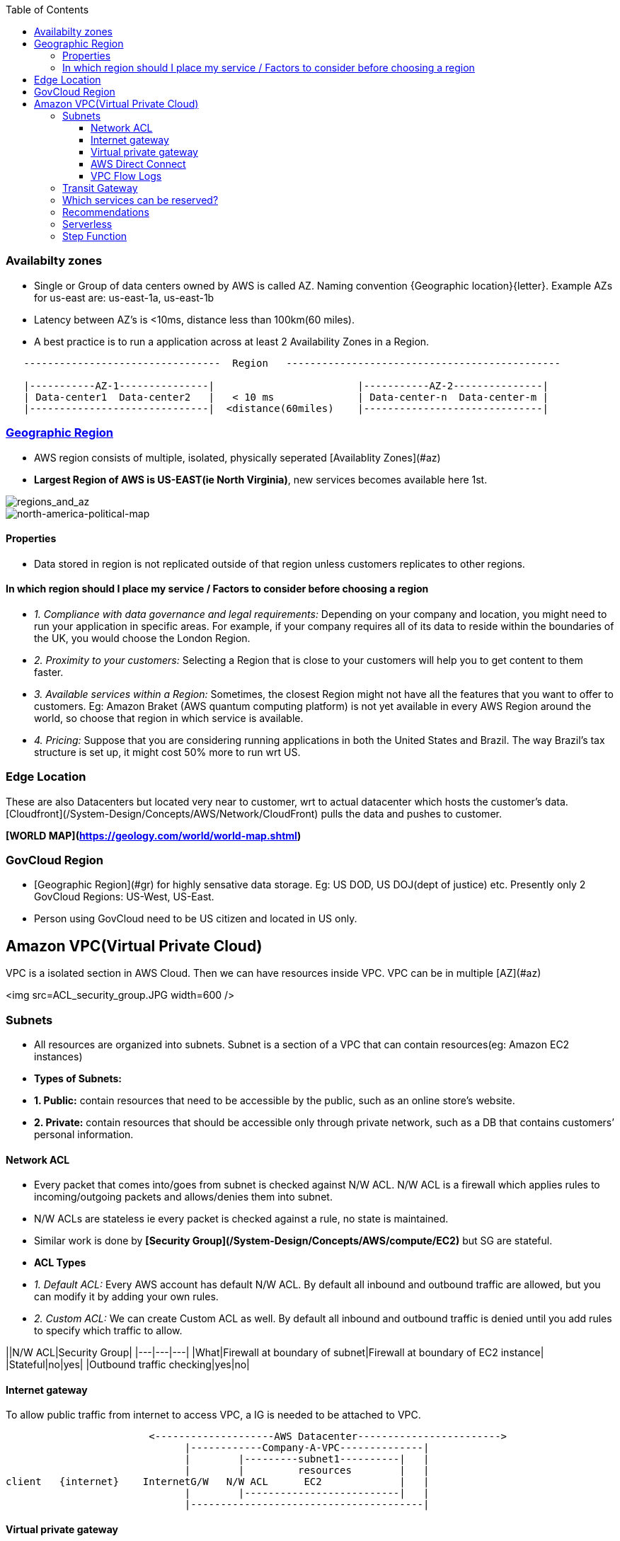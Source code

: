 :toc:
:toclevels: 6

=== Availabilty zones
* Single or Group of data centers owned by AWS is called AZ. Naming convention {Geographic location}{letter}. Example AZs for us-east are: us-east-1a, us-east-1b
* Latency between AZ's is <10ms, distance less than 100km(60 miles).
* A best practice is to run a application across at least 2 Availability Zones in a Region.
```c
   ---------------------------------  Region   ----------------------------------------------
   
   |-----------AZ-1---------------|                        |-----------AZ-2---------------|
   | Data-center1  Data-center2   |   < 10 ms              | Data-center-n  Data-center-m |
   |------------------------------|  <distance(60miles)    |------------------------------|
```

=== link:https://aws.amazon.com/about-aws/global-infrastructure/regions_az/?p=ngi&loc=2[Geographic Region]
* AWS region consists of multiple, isolated, physically seperated [Availablity Zones](#az)
* **Largest Region of AWS is US-EAST(ie North Virginia)**, new services becomes available here 1st.

image::regions_and_az.JPG?raw=true[regions_and_az]

image::north-america-political-map.jpg?raw=true[north-america-political-map]


==== Properties
* Data stored in region is not replicated outside of that region unless customers replicates to other regions.

==== In which region should I place my service / Factors to consider before choosing a region
- _1. Compliance with data governance and legal requirements:_ Depending on your company and location, you might need to run your application in specific areas. For example, if your company requires all of its data to reside within the boundaries of the UK, you would choose the London Region.
- _2. Proximity to your customers:_ Selecting a Region that is close to your customers will help you to get content to them faster.
- _3. Available services within a Region:_ Sometimes, the closest Region might not have all the features that you want to offer to customers. Eg: Amazon Braket (AWS quantum computing platform) is not yet available in every AWS Region around the world, so choose that region in which service is available.
- _4. Pricing:_ Suppose that you are considering running applications in both the United States and Brazil. The way Brazil’s tax structure is set up, it might cost 50% more to run wrt US.


=== Edge Location
These are also Datacenters but located very near to customer, wrt to actual datacenter which hosts the customer's data. [Cloudfront](/System-Design/Concepts/AWS/Network/CloudFront) pulls the data and pushes to customer.

**[WORLD MAP](https://geology.com/world/world-map.shtml)**

=== GovCloud Region
- [Geographic Region](#gr) for highly sensative data storage. Eg: US DOD, US DOJ(dept of justice) etc. Presently only 2 GovCloud Regions: US-West, US-East.
- Person using GovCloud need to be US citizen and located in US only.

== Amazon VPC(Virtual Private Cloud)
VPC is a isolated section in AWS Cloud. Then we can have resources inside VPC. VPC can be in multiple [AZ](#az)

<img src=ACL_security_group.JPG width=600 />

=== Subnets 
- All resources are organized into subnets. Subnet is a section of a VPC that can contain resources(eg: Amazon EC2 instances)
- **Types of Subnets:**
   - **1. Public:** contain resources that need to be accessible by the public, such as an online store’s website.
   - **2. Private:** contain resources that should be accessible only through private network, such as a DB that contains customers’ personal information.

==== Network ACL
- Every packet that comes into/goes from subnet is checked against N/W ACL. N/W ACL is a firewall which applies rules to incoming/outgoing packets and allows/denies them into subnet.
- N/W ACLs are stateless ie every packet is checked against a rule, no state is maintained.
- Similar work is done by *[Security Group](/System-Design/Concepts/AWS/compute/EC2)* but SG are stateful.
- **ACL Types**
  - _1. Default ACL:_ Every AWS account has default N/W ACL. By default all inbound and outbound traffic are allowed, but you can modify it by adding your own rules.
  - _2. Custom ACL:_ We can create Custom ACL as well. By default all inbound and outbound traffic is denied until you add rules to specify which traffic to allow.

||N/W ACL|Security Group|
|---|---|---|
|What|Firewall at boundary of subnet|Firewall at boundary of EC2 instance|
|Stateful|no|yes|
|Outbound traffic checking|yes|no|

==== Internet gateway
To allow public traffic from internet to access VPC, a IG is needed to be attached to VPC.
```c
                        <--------------------AWS Datacenter------------------------>
                              |------------Company-A-VPC--------------|
                              |        |---------subnet1----------|   |
                              |        |         resources        |   |
client   {internet}    InternetG/W   N/W ACL      EC2             |   |
                              |        |--------------------------|   |
                              |---------------------------------------|
```

==== Virtual private gateway
if VPC have some private reources(Eg: EC2 instances) then VPG is used to access them
```c
<-------------------------------AWS Datacenter------->
   |--------------Company-A VPC---------------|
   | |-----subnet1-------|                    |
   | | pvt resource1(DB) |                    |
   | | EC2          Virtual Pvt G/W ----------- VPN Connection ------- (Internet) ------ Client
   | |                   |                    |
   | |-------------------|                    |
   |                                          |
   |------------------------------------------|
```
==== AWS Direct Connect
This helps to establish a dedicated private connection between Client's datacenter and a VPC. ie this is direct line.
```c
<------------------AWS Datacenter------->
   |--------------Company-A VPC--------|
   | |-----subnet1-------|             |
   | | pvt resource1(DB) |             |
   | | EC2          Virtual Pvt G/W    |     AWS Direct Connect --- (Client Datacenter)
   | |                   |             |
   | |-------------------|             |
   |                                   |
   |-----------------------------------|
```

==== VPC Flow Logs
- Capture information about the IP traffic going to/from network interfaces in VPC.
- Flow log data can be published to CloudWatch Logs or Amazon S3. Flow logs can help you with a number of tasks, such as:
   - Diagnosing overly restrictive security group rules
   - Monitoring the traffic that is reaching your instance
   - Determining the direction of the traffic to and from the network interfaces
- Flow log data is collected outside of the path of your network traffic, and therefore does not affect network throughput or latency. You can create or delete flow logs without any risk of impact to network performance.

=== Transit Gateway
This service connects customer's [Virtual Private Clouds (VPCs)](#vpc) and their on-premises networks to a single gateway.
<img src=transit_gateway.png width=600/>

=== Which services can be reserved?
- Discounts(up to 75%) can be availed by reservation in advance. Some of the services which can be reserved: EC2, DynamoDB, ElastiCache, RDS, and RedShift.

===  Recommendations
- _1. Where possible, Replace EC2 with AWS managed services(Eg: lambda):_ 
   - You should be free from capacity decisions hence you only pay for actual processing time.

=== Serverless
- Unlike [EC2](/System-Design/Concepts/AWS/) which is a VM which you need to create and run code on it. Serverless means you do not need to create VM. You can directly upload your code(to webservice) and it will start running.
- That means server(or EC2) instance is already created by AWS for you.
- Examples of serverless Architectures: Lambda, DynamoDB, Fargate

===  Step Function
- Step functions helps in coordinating multiple AWS services into serverless workflows so we can build and update apps quickly.
- Step Functions lets you build visual workflows that enable fast translation of business requirements into technical requirements.
